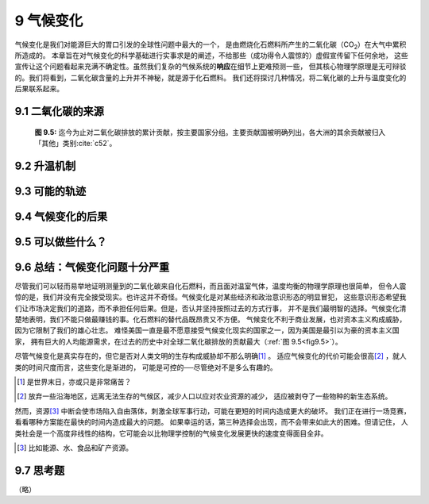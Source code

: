 9 气候变化
===============

气候变化是我们对能源巨大的胃口引发的全球性问题中最大的一个，
是由燃烧化石燃料所产生的二氧化碳（CO\ :sub:`2`\ ）在大气中累积所造成的。
本章旨在对气候变化的科学基础进行实事求是的阐述，不给那些（成功得令人震惊的）虚假宣传留下任何余地，
这些宣传让这个问题看起来充满不确定性。虽然我们复杂的气候系统的\ **响应**\ 在细节上更难预测一些，
但其核心物理学原理是无可辩驳的。我们将看到，二氧化碳含量的上升并不神秘，就是源于化石燃料。
我们还将探讨几种情况，将二氧化碳的上升与温度变化的后果联系起来。

9.1 二氧化碳的来源
-------------------------

.. figure:: ../images/fig9-5.png
  :name: fig9.5
  :figclass: margin-caption

  **图 9.5:** 迄今为止对二氧化碳排放的累计贡献，按主要国家分组。主要贡献国被明确列出，各大洲的其余贡献被归入「其他」类别\ :cite:`c52`。

9.2 升温机制
-------------------------

9.3 可能的轨迹
-------------------------

9.4 气候变化的后果
-------------------------

9.5 可以做些什么？
-------------------------

9.6 总结：气候变化问题十分严重
------------------------------------

尽管我们可以轻而易举地证明测量到的二氧化碳来自化石燃料，而且面对温室气体，温度均衡的物理学原理也很简单，
但令人震惊的是，我们并没有完全接受现实。也许这并不奇怪。气候变化是对某些经济和政治意识形态的明显冒犯，
这些意识形态希望我们让市场决定我们的道路，而不承担任何后果。但是，否认并坚持按照过去的方式行事，
并不是我们最明智的选择。气候变化清楚地表明，我们不能只做最赚钱的事。化石燃料的替代品既昂贵又不方便。
气候变化不利于商业发展，也对资本主义构成威胁，因为它限制了我们的雄心壮志。
难怪美国一直是最不愿意接受气候变化现实的国家之一，因为美国是最引以为豪的资本主义国家，
拥有巨大的人均能源需求，在过去的历史中对全球二氧化碳排放的贡献最大（:ref:`图 9.5<fig9.5>`）。

尽管气候变化是真实存在的，但它是否对人类文明的生存构成威胁却不那么明确\ [#]_ 。
适应气候变化的代价可能会很高\ [#]_ ，就人类的时间尺度而言，这些变化是渐进的，
可能是可控的──尽管绝对不是多么有趣的。

.. [#] 是世界末日，亦或只是非常痛苦？
.. [#] 放弃一些沿海地区，远离无法生存的气候区，减少人口以应对农业资源的减少，
   适应被剥夺了一些物种的新生态系统。

然而，资源\ [#]_ 中断会使市场陷入自由落体，刺激全球军事行动，可能在更短的时间内造成更大的破坏。
我们正在进行一场竞赛，看看哪种方案能在最快的时间内造成最大的问题。
如果幸运的话，第三种选择会出现，而不会带来如此大的困难。但请记住，
人类社会是一个高度非线性的结构，它可能会以比物理学控制的气候变化发展更快的速度变得面目全非。

.. [#] 比如能源、水、食品和矿产资源。

9.7 思考题
--------------------

（略）